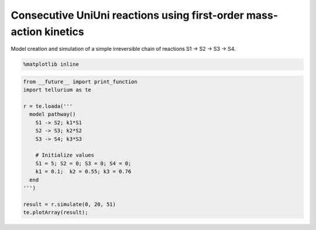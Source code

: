
Consecutive UniUni reactions using first-order mass-action kinetics
~~~~~~~~~~~~~~~~~~~~~~~~~~~~~~~~~~~~~~~~~~~~~~~~~~~~~~~~~~~~~~~~~~~

Model creation and simulation of a simple irreversible chain of
reactions S1 -> S2 -> S3 -> S4.

.. code:: python

    %matplotlib inline

.. code:: python

    from __future__ import print_function
    import tellurium as te
    
    r = te.loada('''
      model pathway()
        S1 -> S2; k1*S1
        S2 -> S3; k2*S2
        S3 -> S4; k3*S3
    
        # Initialize values
        S1 = 5; S2 = 0; S3 = 0; S4 = 0;
        k1 = 0.1;  k2 = 0.55; k3 = 0.76
      end
    ''')
    
    result = r.simulate(0, 20, 51)
    te.plotArray(result);



.. image:: notebooks/core/consecutiveUniUniReactions.png


